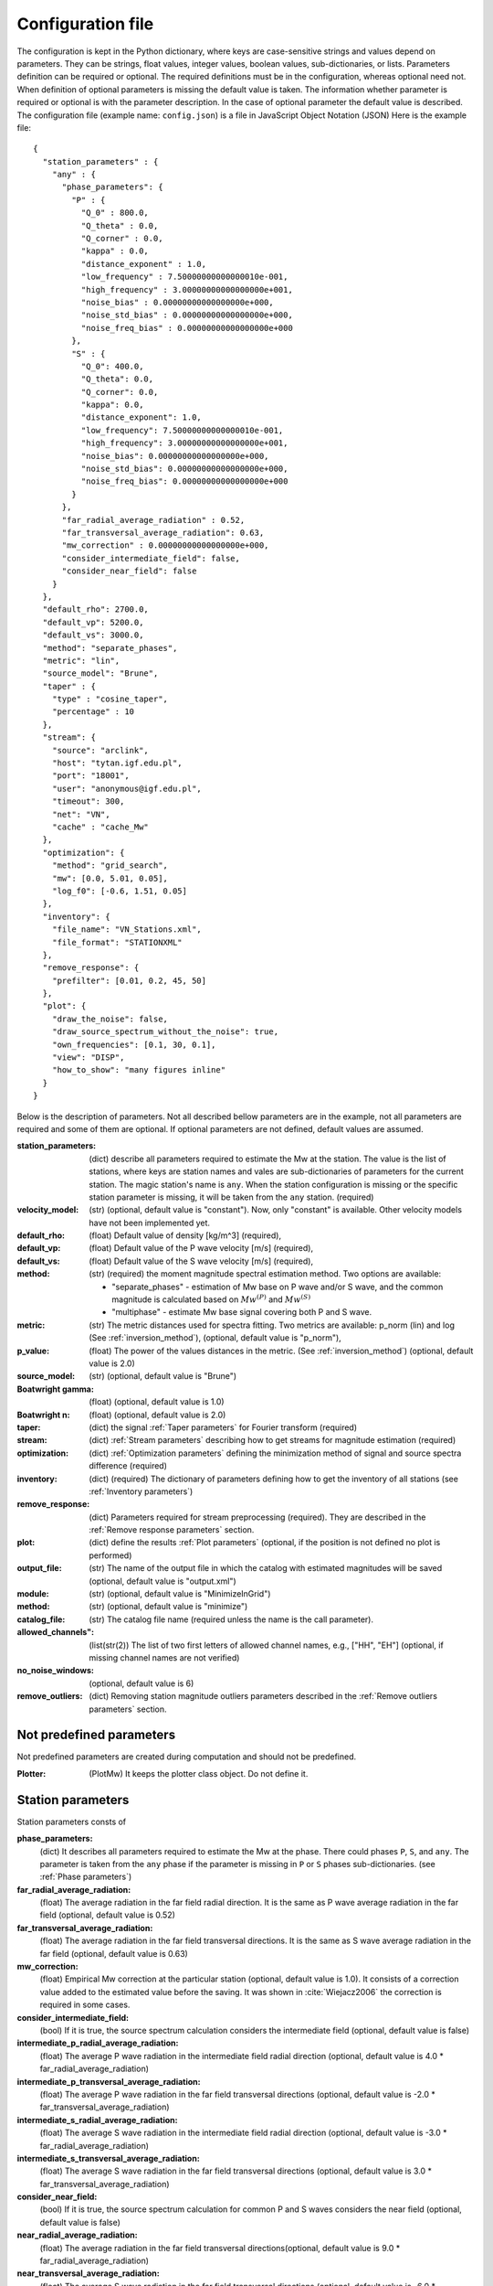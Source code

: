 .. _configuration:

##################
Configuration file
##################

The configuration is kept in the Python dictionary,
where keys are case-sensitive strings and values depend on parameters.
They can be strings, float values, integer values, boolean values, sub-dictionaries, or lists.
Parameters definition can be required or optional. The required definitions must be in the configuration,
whereas optional need not. When definition of optional parameters is missing the default value is taken.
The information whether parameter is required or optional is with the parameter description.
In the case of optional parameter the default value is described.
The configuration file (example name: ``config.json``) is a file in JavaScript Object Notation (JSON)
Here is the example file::

    {
      "station_parameters" : {
        "any" : {
          "phase_parameters": {
            "P" : {
              "Q_0" : 800.0,
              "Q_theta" : 0.0,
              "Q_corner" : 0.0,
              "kappa" : 0.0,
              "distance_exponent" : 1.0,
              "low_frequency" : 7.50000000000000010e-001,
              "high_frequency" : 3.00000000000000000e+001,
              "noise_bias" : 0.00000000000000000e+000,
              "noise_std_bias" : 0.00000000000000000e+000,
              "noise_freq_bias" : 0.00000000000000000e+000
            },
            "S" : {
              "Q_0": 400.0,
              "Q_theta": 0.0,
              "Q_corner": 0.0,
              "kappa": 0.0,
              "distance_exponent": 1.0,
              "low_frequency": 7.50000000000000010e-001,
              "high_frequency": 3.00000000000000000e+001,
              "noise_bias": 0.00000000000000000e+000,
              "noise_std_bias": 0.00000000000000000e+000,
              "noise_freq_bias": 0.00000000000000000e+000
            }
          },
          "far_radial_average_radiation" : 0.52,
          "far_transversal_average_radiation": 0.63,
          "mw_correction" : 0.00000000000000000e+000,
          "consider_intermediate_field": false,
          "consider_near_field": false
        }
      },
      "default_rho": 2700.0,
      "default_vp": 5200.0,
      "default_vs": 3000.0,
      "method": "separate_phases",
      "metric": "lin",
      "source_model": "Brune",
      "taper" : {
        "type" : "cosine_taper",
        "percentage" : 10
      },
      "stream": {
        "source": "arclink",
        "host": "tytan.igf.edu.pl",
        "port": "18001",
        "user": "anonymous@igf.edu.pl",
        "timeout": 300,
        "net": "VN",
        "cache" : "cache_Mw"
      },
      "optimization": {
        "method": "grid_search",
        "mw": [0.0, 5.01, 0.05],
        "log_f0": [-0.6, 1.51, 0.05]
      },
      "inventory": {
        "file_name": "VN_Stations.xml",
        "file_format": "STATIONXML"
      },
      "remove_response": {
        "prefilter": [0.01, 0.2, 45, 50]
      },
      "plot": {
        "draw_the_noise": false,
        "draw_source_spectrum_without_the_noise": true,
        "own_frequencies": [0.1, 30, 0.1],
        "view": "DISP",
        "how_to_show": "many figures inline"
      }
    }

Below is the description of parameters. Not all described bellow parameters are in the example,
not all parameters are required and some of them are optional.
If optional parameters are not defined, default values are assumed.

:station_parameters: (dict) describe all parameters required to estimate the Mw
    at the station. The value is the list of stations, where keys are station names
    and vales are sub-dictionaries of parameters for the current station.
    The magic station's name is ``any``. When the station configuration is missing or
    the specific station parameter is missing, it will be taken from the ``any`` station.
    (required)
:velocity_model: (str) (optional, default value is "constant"). Now, only "constant" is available.
    Other velocity models have not been implemented yet.
:default_rho: (float) Default value of density [kg/m^3] (required),
:default_vp: (float)  Default value of the P wave velocity [m/s] (required),
:default_vs: (float) Default value of the S wave velocity [m/s] (required),
:method: (str) (required) the moment magnitude spectral estimation method.
    Two options are available:

    * "separate_phases" - estimation of Mw base on P wave and/or S wave, and the common magnitude is
      calculated based on :math:`Mw^{(P)}` and :math:`Mw^{(S)}`
    * "multiphase" - estimate Mw base signal covering both P and S wave.

:metric: (str) The metric distances used for spectra fitting.
    Two metrics are available: p_norm (lin) and log (See :ref:`inversion_method`),
    (optional, default value is "p_norm"),
:p_value: (float) The power of the values distances in the metric. (See :ref:`inversion_method`)
    (optional, default value is 2.0)
:source_model: (str) (optional, default value is "Brune")
:Boatwright gamma: (float) (optional, default value is 1.0)
:Boatwright n: (float) (optional, default value is 2.0)
:taper: (dict) the signal :ref:`Taper parameters` for Fourier transform (required)
:stream: (dict) :ref:`Stream parameters` describing how to get streams for magnitude estimation (required)
:optimization: (dict) :ref:`Optimization parameters` defining the minimization method of signal and source spectra
    difference (required)
:inventory: (dict) (required) The dictionary of parameters defining how to get the inventory of all stations
    (see :ref:`Inventory parameters`)
:remove_response: (dict) Parameters required for stream preprocessing (required).
    They are described in the :ref:`Remove response parameters` section.
:plot: (dict) define the results :ref:`Plot parameters`
    (optional, if the position is not defined no plot is performed)
:output_file: (str) The name of the output file in which the catalog with estimated magnitudes will be saved
    (optional, default value is "output.xml")
:module: (str) (optional, default value is "MinimizeInGrid")
:method: (str) (optional, default value is "minimize")
:catalog_file: (str) The catalog file name (required unless the name is the call parameter).
:allowed_channels": (list(str(2)) The list of two first letters of allowed channel names, e.g., ["HH", "EH"]
    (optional, if missing channel names are not verified)
:no_noise_windows: (optional, default value is 6)
:remove_outliers: (dict) Removing station magnitude outliers parameters
    described in the :ref:`Remove outliers parameters` section.

Not predefined parameters
#########################

Not predefined parameters are created during computation and should not be predefined.

:Plotter: (PlotMw) It keeps the plotter class object. Do not define it.

Station parameters
##################

Station parameters consts of

**phase_parameters:**
    (dict)
    It describes all parameters required to estimate the Mw
    at the phase. There could phases ``P``, ``S``, and ``any``.
    The parameter is taken from the ``any`` phase if the parameter is missing in ``P`` or ``S`` phases sub-dictionaries.
    (see :ref:`Phase parameters`)
**far_radial_average_radiation:**
    (float)
    The average radiation in the far field radial direction.
    It is the same as P wave average radiation in the far field (optional, default value is 0.52)
**far_transversal_average_radiation:**
    (float)
    The average radiation in the far field transversal directions.
    It is the same as S wave average radiation in the far field (optional, default value is 0.63)
**mw_correction:**
    (float)
    Empirical Mw correction at the particular station
    (optional, default value is 1.0).
    It consists of a correction value added to the estimated value before the saving.
    It was shown in :cite:`Wiejacz2006` the correction is required in some cases.
**consider_intermediate_field:**
    (bool)
    If it is true, the source spectrum calculation considers the intermediate field
    (optional, default value is false)
**intermediate_p_radial_average_radiation:**
    (float)
    The average P wave radiation in the intermediate field radial
    direction (optional, default value is 4.0 * far_radial_average_radiation)
**intermediate_p_transversal_average_radiation:**
    (float)
    The average P wave radiation in the far field transversal
    directions (optional, default value is -2.0 * far_transversal_average_radiation)
**intermediate_s_radial_average_radiation:**
    (float)
    The average S wave radiation in the intermediate field radial
    direction (optional, default value is -3.0 * far_radial_average_radiation)
**intermediate_s_transversal_average_radiation:**
    (float)
    The average S wave radiation in the far field transversal
    directions (optional, default value is 3.0 * far_transversal_average_radiation)
**consider_near_field:**
    (bool)
    If it is true,
    the source spectrum calculation for common P and S waves considers the near field
    (optional, default value is false)
**near_radial_average_radiation:**
    (float)
    The average radiation in the far field transversal
    directions(optional, default value is 9.0 * far_radial_average_radiation)
**near_transversal_average_radiation:**
    (float)
    The average S wave radiation in the far field transversal
    directions (optional, default value is -6.0 * far_transversal_average_radiation)
**weight:**
    (float)
    The station weight for computation of the event magnitude part from the current station magnitude
    (optional, default value is 1.0)

Phase parameters
================

Phase parameters (``phase_parameters``) consts of

The parameters below define the internal (inelastic) dumping by the formula

.. math::

    A\left(f\right)=exp\left(\frac{-\pi Tf}{Q\left(f\right)}\right),

where :math:`Q\left(f\right)` is is given by

.. math::

    Q\left(f\right)=Q_0\left(\frac{f_q+f}{f_q}\right)^\vartheta,

or not considering cornel frequency

.. math::

    Q\left(f\right)=Q_0\left( f \right)^\vartheta,

where:

:Q_0: (float) define the :math:`Q_0` value (required)
:Q_theta: (float) define the :math:`Q_{\theta}` value (optional, default value is 0.0)
:Q_corner: (float) define the :math:`f_q` value (optional, default value is 0.0,
    which means the second formula, not considering cornel frequency, is used)

The parameters below define the site near surface amplification and dumping according the formula

.. math::

    R\left(f\right)=R_c \exp\left(-\pi \kappa f\right)

where:

:kappa: (float) define the dumping :math:`\kappa` value (optional, default value is 0.0)
:surface_correction: (float) define the free surface amplification :math:`R_c` value
    (optional, default value is 1.0)


These parameters define the site amplification and dumping by the formula for the current phase
when the signal is calculated in the far field.
In the more fields. The signal correction is accordingly:

* P phase - the radial component of the signal
* S phase - the transversal component of the signal

:distance_exponent: (float) 1.0, **Not used in current solution**

The frequency limits are defined for phases, but in the case of the PS-wave method the
P wave values are considered.

:low_frequency: (float) lowest frequency of spectra fitting (optional, default value is 0.5)
:high_frequency: (float) highest frequency of spectra fitting (optional, default value is 20.0)

The parameters below modify (bias) the noise correction. We notice that slight noise bias
protects occasional estimation of wrong high magnitude and low cornel frequency in the
case of small signals and low-frequency noise
The noise is biased by the formula:

.. math::

    \widehat{N} \left( f \right) =
    \overline{N} \left( f \right)\left( 1+b_Nf^{b_f} \right) + b_{\sigma}\sigma_N

where:

:noise_bias: (float) define the :math:`b_N` value (optional, default value is 0.0)
:noise_std_bias: (float) define the :math:`b_{\sigma}` value (optional, default value is 0.0)
:noise_freq_bias: (float) (optional, default value is 0.0) define the :math:`b_ff` value

:weights: (dict) the definition of fitting weights assessment (optional, default value is None)

:window: (dict) The signal window period for spectra computation
    (optional, if missing, the window is set based on S - P time).
    It contains two coefficients :math:`b_1` and :math:`b_2` defined by keys "b1" and "b2".
    The window time is calculated according to :math:`\tau = r^{b_1} / 10^{b_2}`
:length: The minimal S-wave window (optional, default  = 2 s)
:P-S: The part of P-S time taken as P wave window (optional, default value is 0.9)

Phase weights parameters
------------------------

:use_threshold: (float) the binary weights threshold :math:`T_h`

    .. math::
        w = \left\{ {\begin{matrix} 1:\Delta \le T_h \\
        0:\Delta < T_h \end{matrix}} \right\}

    If the parameter use_threshold is missing or None, weights take real values

    .. math::
        w = \left\{ \begin{matrix}
        0 & : & \Delta \le 0 \\
        \Delta & : & 0 < \Delta < 1\\
        1 & : & \Delta \ge 1
        \end{matrix} \right\}

    (optional, default is None)
:use_logarithm: (bool) the :math:`\Delta` calculation method.
    If the "use_logarithm" parameter exists and is true

    .. math::
        \Delta = \log\left(U \right) - \log\left( N \right)

    else

    .. math::
        \Delta = \frac{U-N}{U}

    where :math:`U` is the seismic signal and :math:`N` is the noise term
    computed based on the mean value and standard deviation of noise
    (optional, default value is false)
:use_std: (float) the coefficient of the part of the standard deviation of noise
    in the nose term computation. When the use_std is set to :math:`s` value

    .. math::
        N = \bar{N} + s\delta{N}

    else

    .. math::
        N = \bar{N}

    where :math:`\widehat{N}` is the mean value of noise,
    :math:`\delta{N}` is the standard deviation of noise,
    and :math:`s` is the "use_std" parameter
    (optional, default is None)

:use_frequency: (float) The option,
    whether use frequencies in as fitting weighting (optional, default is None).
    The parameter defines the value :math:`f_w` in the formula

    .. math::
        w = w\left| f - f_m \right|^{f_w}

:use_main_frequency: The option, whether use main frequency in the middle of testing band
    for fitting weighting (float) (optional, default is 0).
    The parameter defines the value :math:`f_m`

**The phase P parameters are treated as both phase parameters in the case
of multiphase spectral Mw estimation.**


Taper parameters
################

:type: (str) The taper type (required, only available type is now "cosine_taper")
:percentage: (float) Percentage of cosine taper (optional, default value is 10)
:half_cosine: (bool) If it is true, the taper is a half cosine function,
    otherwise, it is a quarter cosine function (optional, default value is true)

Stream parameters
#################

:source: (str) The web server source type (required, available options "arclink", "fdsnws")
:host: (str) Host name (required)
:port: (int) Server port number, (optional)
:user: (int) User name, (required for arclink)
:timeout: The waiting time for the server response (optional)
:net: (str) The network code (required if `stations` parameter is missing)
:loc: (str) The location filter (optional)
:chan: (str) Channels filter (optional)
:stations: (list(str)) list of station names. When stations names are in the form "NN.SSSS"
    where "NN" is the network code and "SSSS" is the station code.
    The "net" parameter can be omitted.
    If stations names are in the form "SSSS", the "net" parameter must be defined.
    It is possible to define in the list individual channels in the form "NN.SSSS.LL.CCC"
    where "LL" is a location code (can be empty) and "CCC" is the channel code.
:cache: (str) the cache directory (optional, if missing data are not cached)

Optimization parameters
#######################

:module: (str) The module name containing the optimization function (optional, default is "MinimizeInGrid"),
:method: (str) The optimization function name (optional, default is "grid_search"),
:mw: (list) This parameter is required for the grid search optimization.
    It is the list of three values describing the grid whose magnitude was checked.
    They are: initial value, upper limit, and the step e.g.  [0.0, 5.01, 0.05],
:log_f0: (list) This is the parameter required for the grid search optimization.
    It is the list of three values describing the grid in which logarithms were checked.
    They are: the initial value, upper limit, and the step, e.g. [-0.6, 1.51, 0.05]

Inventory parameters
####################

The `Inventory parameters` describe how to read station inventories.

:file_name: The file name of the inventory file (optional, default value is "inventory.xml").
    When the file doesn't exist, the program tries to download the inventory to the file
    from the server defined in :ref:`Stream parameters`,
:file_format: The inventory format (optional, default value is "STATIONXML").
    It is not required when the inventory file exists


Remove response parameters
##########################

The remove response parameters are compatible with the ObsPy response removing
:water_level: (int) (optional, default value is 128)
:prefilter: (list(4*float)) The prefilter coefficients.
:output: (str) (optional, default value is "VEL")

Plot parameters
###############

**do_not_draw:**
    (bool)
    When this parameter exists and is true, results are not plotted.
    This parameter allows turn off plotting without erasing plot configuration
    (optional, default value is false)
**draw_the_signal_spectrum:**
    (bool)
    When this parameter exists and is false,
    the signal spectrum is not plotted.
    Usually, this parameter is missing and useless (optional, default value is true)
**draw_the_noise:**
    (bool)
    When this parameter exists and is true,
    the noise spectrum is plotted (optional, default value is false)
**draw_the_noise_uncertainty:**
    (bool) When this parameter exists and is true,
    The dotted linie describing the high noise spectrum uncertainty levels is plotted
    (optional, default value is false)
**draw_the_noise_correction:**
    (bool)
    When this parameter exists and is true,
    the noise correction value, which needn't be the same as the noise, is plotted
    (optional, default value is false)
**draw_source_spectrum_without_the_noise:**
    (bool)
    When this parameter exists and is true,
    the source spectra corrected by Green function but by noise is plotted in green
    (optional, default value is false)
**draw_source_spectrum_with_the_noise:**
    (bool)
    When this parameter is missing or is true,
    the final source spectrum is plotted
    (optional, default value is true)
**own_frequencies:**
    (list(float, float, int))
    Used to define spectra frequency for viewing the source function simulation.
    consists of low frequency, high frequency, and the number of frequency points, e.g. [0.1, 30, 25]
    (required in the `test_greens_function`)
**view:**
    (str)
    Defines the result plotting method
    (optional, allowed values "DISP" - displacement or "VEL" = velocity, default value is "VEL")
**how_to_show:**
    (str)
    Defines the result plotting method. Three methods can be used

    * "single figure" - all stations are plotted in one figure. Each row is one station,
    * "many figures" - each station is plotted in separate figures - signals at the top

Remove outliers parameters
==========================

The remove outliers procedure remove station magnitude
if the station magnitude differs by a multiple of the standard deviation
from the mean magnitude value calculated for a certain central quantile interval.
Two parameters are defined:

:quantile: (float, float) Values of central station magnitude quantile interval
    (optional, default range is [0.25, 0.75])
:multiple_deviation: (float) The multiple of the standard deviation for the station magnitude rejection.
    (optiopal, default value is 3.0)